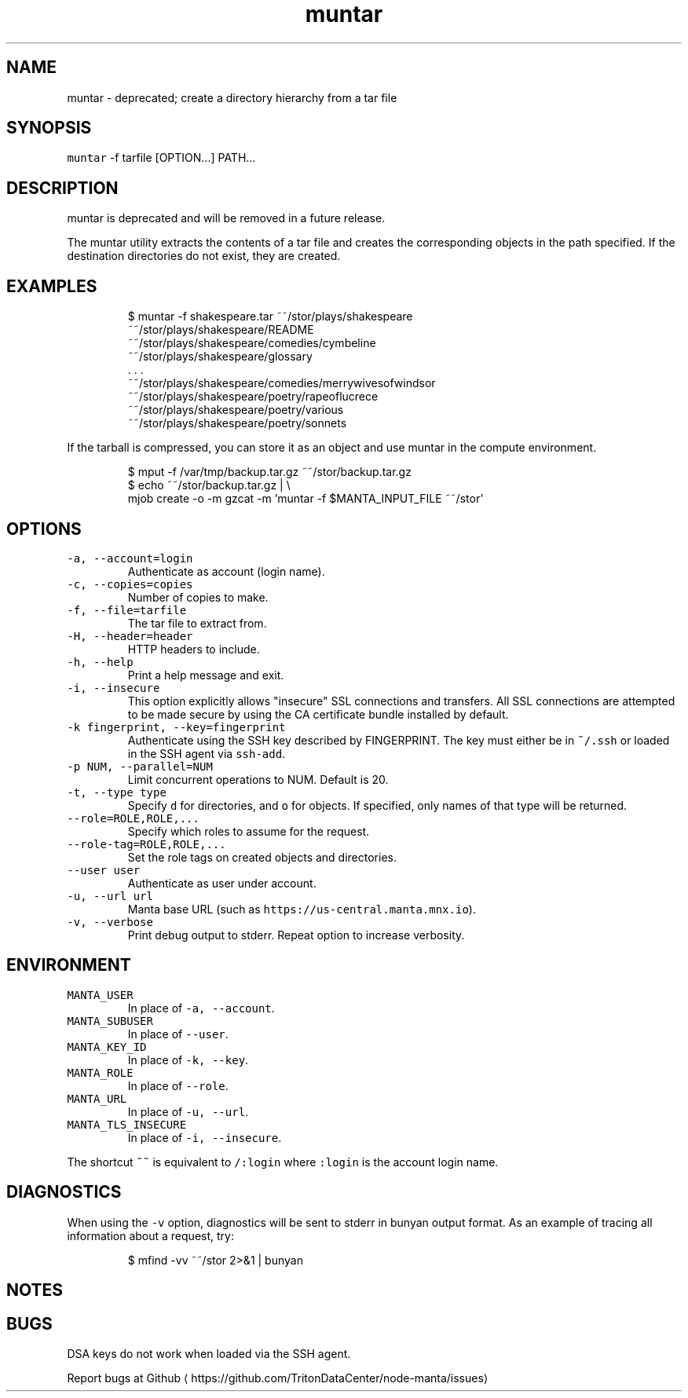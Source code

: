 .TH muntar 1 "May 2023" Manta "Manta Commands"
.SH NAME
.PP
muntar \- deprecated; create a directory hierarchy from a tar file
.SH SYNOPSIS
.PP
\fB\fCmuntar\fR \-f tarfile [OPTION...] PATH...
.SH DESCRIPTION
.PP
muntar is deprecated and will be removed in a future release.
.PP
The muntar utility extracts the contents of a tar file and creates
the corresponding objects in the path specified. If the destination
directories do not exist, they are created.
.SH EXAMPLES
.PP
.RS
.nf
$ muntar \-f shakespeare.tar  ~~/stor/plays/shakespeare
~~/stor/plays/shakespeare/README
~~/stor/plays/shakespeare/comedies/cymbeline
~~/stor/plays/shakespeare/glossary
\&. . .
~~/stor/plays/shakespeare/comedies/merrywivesofwindsor
~~/stor/plays/shakespeare/poetry/rapeoflucrece
~~/stor/plays/shakespeare/poetry/various
~~/stor/plays/shakespeare/poetry/sonnets
.fi
.RE
.PP
If the tarball is compressed, you can store it as an object and use muntar
in the compute environment.
.PP
.RS
.nf
$ mput \-f /var/tmp/backup.tar.gz ~~/stor/backup.tar.gz
$ echo ~~/stor/backup.tar.gz | \\
    mjob create \-o \-m gzcat \-m 'muntar \-f $MANTA_INPUT_FILE ~~/stor'
.fi
.RE
.SH OPTIONS
.TP
\fB\fC\-a, \-\-account=login\fR
Authenticate as account (login name).
.TP
\fB\fC\-c, \-\-copies=copies\fR
Number of copies to make.
.TP
\fB\fC\-f, \-\-file=tarfile\fR
The tar file to extract from.
.TP
\fB\fC\-H, \-\-header=header\fR
HTTP headers to include.
.TP
\fB\fC\-h, \-\-help\fR
Print a help message and exit.
.TP
\fB\fC\-i, \-\-insecure\fR
This option explicitly allows "insecure" SSL connections and transfers.  All
SSL connections are attempted to be made secure by using the CA certificate
bundle installed by default.
.TP
\fB\fC\-k fingerprint, \-\-key=fingerprint\fR
Authenticate using the SSH key described by FINGERPRINT.  The key must
either be in \fB\fC~/.ssh\fR or loaded in the SSH agent via \fB\fCssh\-add\fR\&.
.TP
\fB\fC\-p NUM, \-\-parallel=NUM\fR
Limit concurrent operations to NUM.  Default is 20.
.TP
\fB\fC\-t, \-\-type type\fR
Specify \fB\fCd\fR for directories, and \fB\fCo\fR for objects.  If specified, only names of
that type will be returned.
.TP
\fB\fC\-\-role=ROLE,ROLE,...\fR
Specify which roles to assume for the request.
.TP
\fB\fC\-\-role\-tag=ROLE,ROLE,...\fR
Set the role tags on created objects and directories.
.TP
\fB\fC\-\-user user\fR
Authenticate as user under account.
.TP
\fB\fC\-u, \-\-url url\fR
Manta base URL (such as \fB\fChttps://us\-central.manta.mnx.io\fR).
.TP
\fB\fC\-v, \-\-verbose\fR
Print debug output to stderr.  Repeat option to increase verbosity.
.SH ENVIRONMENT
.TP
\fB\fCMANTA_USER\fR
In place of \fB\fC\-a, \-\-account\fR\&.
.TP
\fB\fCMANTA_SUBUSER\fR
In place of \fB\fC\-\-user\fR\&.
.TP
\fB\fCMANTA_KEY_ID\fR
In place of \fB\fC\-k, \-\-key\fR\&.
.TP
\fB\fCMANTA_ROLE\fR
In place of \fB\fC\-\-role\fR\&.
.TP
\fB\fCMANTA_URL\fR
In place of \fB\fC\-u, \-\-url\fR\&.
.TP
\fB\fCMANTA_TLS_INSECURE\fR
In place of \fB\fC\-i, \-\-insecure\fR\&.
.PP
The shortcut \fB\fC~~\fR is equivalent to \fB\fC/:login\fR
where \fB\fC:login\fR is the account login name.
.SH DIAGNOSTICS
.PP
When using the \fB\fC\-v\fR option, diagnostics will be sent to stderr in bunyan
output format.  As an example of tracing all information about a request,
try:
.PP
.RS
.nf
$ mfind \-vv ~~/stor 2>&1 | bunyan
.fi
.RE
.SH NOTES
.SH BUGS
.PP
DSA keys do not work when loaded via the SSH agent.
.PP
Report bugs at Github \[la]https://github.com/TritonDataCenter/node-manta/issues\[ra]
